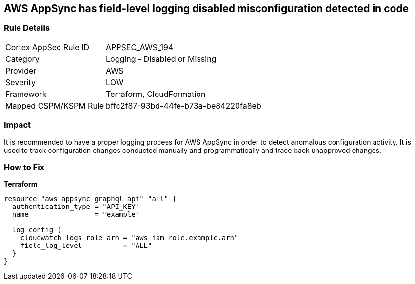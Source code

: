 == AWS AppSync has field-level logging disabled misconfiguration detected in code


=== Rule Details

[cols="1,2"]
|===
|Cortex AppSec Rule ID |APPSEC_AWS_194
|Category |Logging - Disabled or Missing
|Provider |AWS
|Severity |LOW
|Framework |Terraform, CloudFormation
|Mapped CSPM/KSPM Rule |bffc2f87-93bd-44fe-b73a-be84220fa8eb
|===


=== Impact
It is recommended to have a proper logging process for AWS AppSync in order to detect anomalous configuration activity.
It is used to track configuration changes conducted manually and programmatically and trace back unapproved changes.

=== How to Fix


*Terraform* 




[source,go]
----
resource "aws_appsync_graphql_api" "all" {
  authentication_type = "API_KEY"
  name                = "example"

  log_config {
    cloudwatch_logs_role_arn = "aws_iam_role.example.arn"
    field_log_level          = "ALL"
  }
}
----
